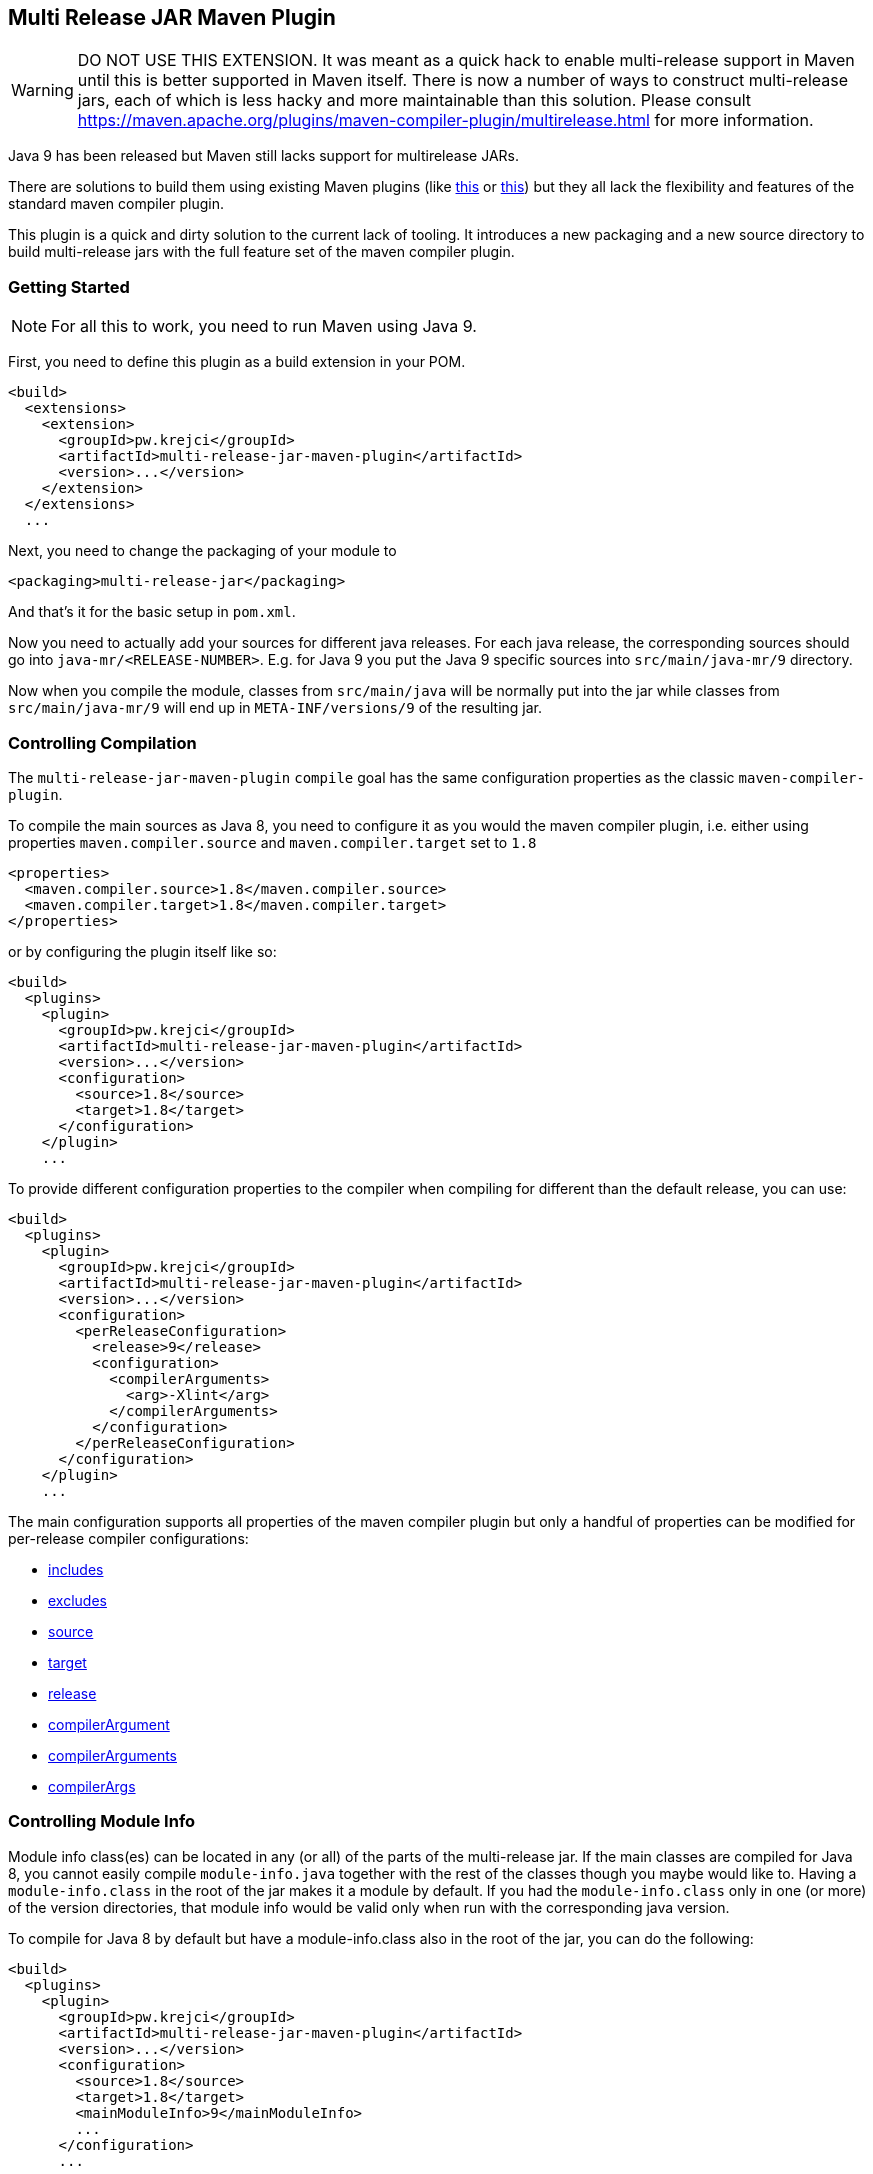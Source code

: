 == Multi Release JAR Maven Plugin

WARNING: DO NOT USE THIS EXTENSION. It was meant as a quick hack to enable multi-release support in Maven until this is better supported in Maven itself. There is now a number of ways to construct multi-release jars, each of which is less hacky and more maintainable than this solution. Please consult https://maven.apache.org/plugins/maven-compiler-plugin/multirelease.html for more information.

Java 9 has been released but Maven still lacks support for multirelease JARs.

There are solutions to build them using existing Maven plugins (like
http://in.relation.to/2017/02/13/building-multi-release-jars-with-maven[this] or
http://word-bits.flurg.com/multrelease-jars/[this]) but they all lack the flexibility
and features of the standard maven compiler plugin.

This plugin is a quick and dirty solution to the current lack of tooling. It introduces
a new packaging and a new source directory to build multi-release jars with the full
feature set of the maven compiler plugin.

=== Getting Started

NOTE: For all this to work, you need to run Maven using Java 9.

First, you need to define this plugin as a build extension in your POM.

```xml
<build>
  <extensions>
    <extension>
      <groupId>pw.krejci</groupId>
      <artifactId>multi-release-jar-maven-plugin</artifactId>
      <version>...</version>
    </extension>
  </extensions>
  ...
```

Next, you need to change the packaging of your module to

```xml
<packaging>multi-release-jar</packaging>
```

And that's it for the basic setup in `pom.xml`.

Now you need to actually add your sources for different java releases.
For each java release, the corresponding sources should go into `java-mr/<RELEASE-NUMBER>`. E.g. for Java 9 you put
the Java 9 specific sources into `src/main/java-mr/9` directory.

Now when you compile the module, classes from `src/main/java` will be normally put into the jar while classes from
`src/main/java-mr/9` will end up in `META-INF/versions/9` of the resulting jar.

=== Controlling Compilation

The `multi-release-jar-maven-plugin` `compile` goal has the same configuration properties as the classic
`maven-compiler-plugin`.

To compile the main sources as Java 8, you need to configure it as you would the maven compiler plugin, i.e. either
using properties `maven.compiler.source` and `maven.compiler.target` set to `1.8`

```xml
<properties>
  <maven.compiler.source>1.8</maven.compiler.source>
  <maven.compiler.target>1.8</maven.compiler.target>
</properties>
```

or by configuring the plugin itself like so:

```xml
<build>
  <plugins>
    <plugin>
      <groupId>pw.krejci</groupId>
      <artifactId>multi-release-jar-maven-plugin</artifactId>
      <version>...</version>
      <configuration>
        <source>1.8</source>
        <target>1.8</target>
      </configuration>
    </plugin>
    ...
```

To provide different configuration properties to the compiler when compiling for different than the default release,
you can use:

```xml
<build>
  <plugins>
    <plugin>
      <groupId>pw.krejci</groupId>
      <artifactId>multi-release-jar-maven-plugin</artifactId>
      <version>...</version>
      <configuration>
        <perReleaseConfiguration>
          <release>9</release>
          <configuration>
            <compilerArguments>
              <arg>-Xlint</arg>
            </compilerArguments>
          </configuration>
        </perReleaseConfiguration>
      </configuration>
    </plugin>
    ...
```

The main configuration supports all properties of the maven compiler plugin but only a handful of properties can be
modified for per-release compiler configurations:

* https://maven.apache.org/plugins/maven-compiler-plugin/compile-mojo.html#includes[includes]
* https://maven.apache.org/plugins/maven-compiler-plugin/compile-mojo.html#excludes[excludes]
* https://maven.apache.org/plugins/maven-compiler-plugin/compile-mojo.html#source[source]
* https://maven.apache.org/plugins/maven-compiler-plugin/compile-mojo.html#target[target]
* https://maven.apache.org/plugins/maven-compiler-plugin/compile-mojo.html#release[release]
* https://maven.apache.org/plugins/maven-compiler-plugin/compile-mojo.html#compilerArgument[compilerArgument]
* https://maven.apache.org/plugins/maven-compiler-plugin/compile-mojo.html#compilerArguments[compilerArguments]
* https://maven.apache.org/plugins/maven-compiler-plugin/compile-mojo.html#compilerArgs[compilerArgs]


=== Controlling Module Info

Module info class(es) can be located in any (or all) of the parts of the multi-release jar. If the main classes are
compiled for Java 8, you cannot easily compile `module-info.java` together with the rest of the classes though you maybe
would like to. Having a `module-info.class` in the root of the jar makes it a module by default. If you had the
`module-info.class` only in one (or more) of the version directories, that module info would be valid only when run with
the corresponding java version.

To compile for Java 8 by default but have a module-info.class also in the root of the jar, you can do the following:

```xml
<build>
  <plugins>
    <plugin>
      <groupId>pw.krejci</groupId>
      <artifactId>multi-release-jar-maven-plugin</artifactId>
      <version>...</version>
      <configuration>
        <source>1.8</source>
        <target>1.8</target>
        <mainModuleInfo>9</mainModuleInfo>
        ...
      </configuration>
      ...
```

Your `module-info.java` would be located in `src/main/java-mr/9` but would end up compiled in the root of the jar after
compilation and packaging instead of `META-INF/versions/9` as it would without the `mainModuleInfo` configuration
property.
